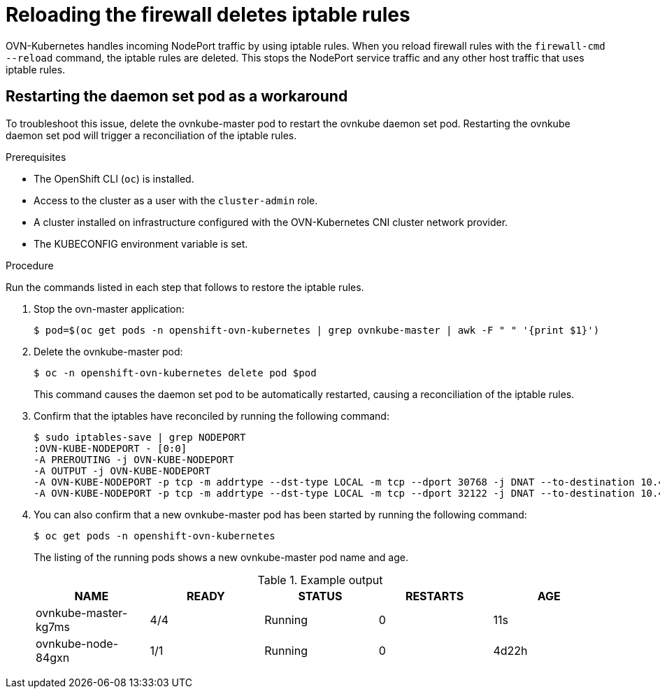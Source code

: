 // Module included in the following assemblies:
//
// * microshift_troubleshooting/microshift-known-issues.adoc
:_content-type: PROCEDURE
[id="microshift-ki-cni-iptables-deleted_{context}"]
= Reloading the firewall deletes iptable rules

OVN-Kubernetes handles incoming NodePort traffic by using iptable rules. When you reload firewall rules with the `firewall-cmd --reload` command, the iptable rules are deleted. This stops the NodePort service traffic and any other host traffic that uses iptable rules.

[id="microshift-ki-cni-iptables-deleted-workaround_{context}"]
== Restarting the daemon set pod as a workaround
To troubleshoot this issue, delete the ovnkube-master pod to restart the ovnkube daemon set pod. Restarting the ovnkube daemon set pod will trigger a reconciliation of the iptable rules.

.Prerequisites

* The OpenShift CLI (`oc`) is installed.
* Access to the cluster as a user with the `cluster-admin` role.
* A cluster installed on infrastructure configured with the OVN-Kubernetes CNI cluster network provider.
* The KUBECONFIG environment variable is set.

.Procedure

Run the commands listed in each step that follows to restore the iptable rules.

. Stop the ovn-master application:
+
[source, terminal]
----
$ pod=$(oc get pods -n openshift-ovn-kubernetes | grep ovnkube-master | awk -F " " '{print $1}')
----

. Delete the ovnkube-master pod:
+
[source, terminal]
----
$ oc -n openshift-ovn-kubernetes delete pod $pod
----
+
This command causes the daemon set pod to be automatically restarted, causing a reconciliation of the iptable rules.

. Confirm that the iptables have reconciled by running the following command:
+
[source, terminal]
----
$ sudo iptables-save | grep NODEPORT
:OVN-KUBE-NODEPORT - [0:0]
-A PREROUTING -j OVN-KUBE-NODEPORT
-A OUTPUT -j OVN-KUBE-NODEPORT
-A OVN-KUBE-NODEPORT -p tcp -m addrtype --dst-type LOCAL -m tcp --dport 30768 -j DNAT --to-destination 10.43.17.173:443
-A OVN-KUBE-NODEPORT -p tcp -m addrtype --dst-type LOCAL -m tcp --dport 32122 -j DNAT --to-destination 10.43.17.173:80
----

. You can also confirm that a new ovnkube-master pod has been started by running the following command:
+
[source, terminal]
----
$ oc get pods -n openshift-ovn-kubernetes
----
The listing of the running pods shows a new ovnkube-master pod name and age.
+
.Example output
[cols="5",options="header"]
|===
|NAME
|READY
|STATUS
|RESTARTS
|AGE

|ovnkube-master-kg7ms
|4/4
|Running
|0
|11s

|ovnkube-node-84gxn
|1/1
|Running
|0
|4d22h
|===
